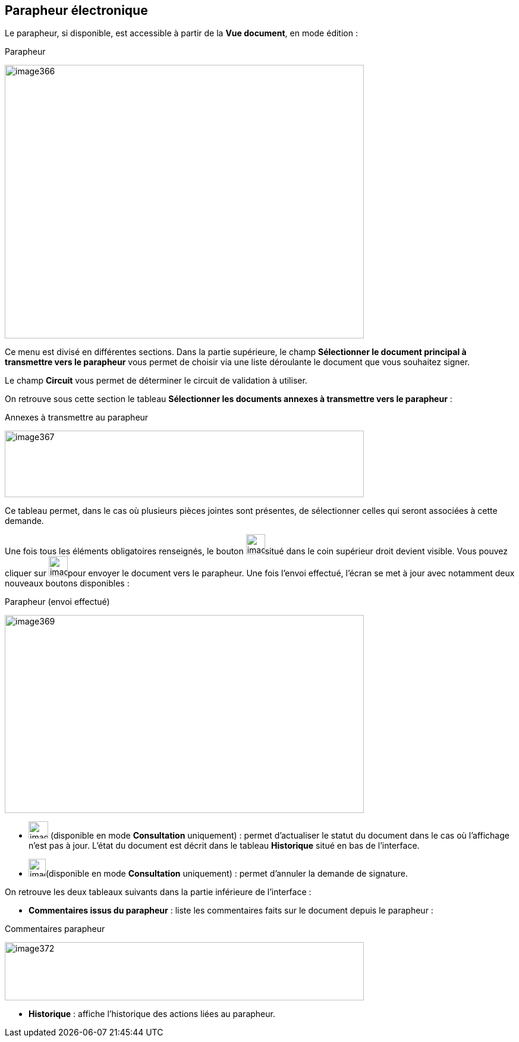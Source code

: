 [[_17_signature_book]]
== Parapheur électronique

Le parapheur, si disponible, est accessible à partir de la *Vue document*, en mode édition :

.Parapheur
image:17_signature_book/image366.png[width=604,height=460]

Ce menu est divisé en différentes sections.
Dans la partie supérieure, le champ *Sélectionner le document principal à transmettre vers le parapheur* vous permet de choisir via une liste déroulante le document que vous souhaitez signer.

Le champ *Circuit* vous permet de déterminer le circuit de validation à utiliser.

On retrouve sous cette section le tableau *Sélectionner les documents annexes à transmettre vers le parapheur* :

.Annexes à transmettre au parapheur
image:17_signature_book/image367.png[width=604,height=112]

Ce tableau permet, dans le cas où plusieurs pièces jointes sont présentes, de sélectionner celles qui seront associées à cette demande.

Une fois tous les éléments obligatoires renseignés, le bouton
image:17_signature_book/image368.png[width=32,height=34]situé dans le coin supérieur droit devient visible.
Vous pouvez cliquer sur
image:17_signature_book/image368.png[width=32,height=34]pour envoyer le document vers le parapheur.
Une fois l’envoi effectué, l’écran se met à jour avec notamment deux nouveaux boutons disponibles :

.Parapheur (envoi effectué)
image:17_signature_book/image369.png[width=604,height=333]

* image:17_signature_book/image370.png[width=33,height=29] (disponible en mode *Consultation* uniquement) : permet d’actualiser le statut du document dans le cas où l’affichage n’est pas à jour.
L’état du document est décrit dans le tableau *Historique* situé en bas de l’interface.
* image:17_signature_book/image371.png[width=29,height=30](disponible en mode *Consultation* uniquement) : permet d’annuler la demande de signature.

On retrouve les deux tableaux suivants dans la partie inférieure de l’interface :

* *Commentaires issus du parapheur* : liste les commentaires faits sur le document depuis le parapheur :

.Commentaires parapheur
image:17_signature_book/image372.png[width=604,height=98]

* *Historique* : affiche l’historique des actions liées au parapheur.

<<<